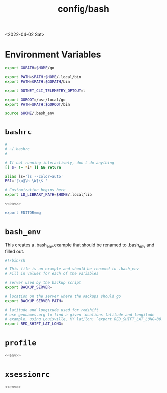 #+html_link_up: ../
#+html_link_home: ../
#+title: config/bash
<2022-04-02 Sat>
* Environment Variables
#+name: env
#+begin_src sh
export GOPATH=$HOME/go

export PATH=$PATH:$HOME/.local/bin
export PATH=$PATH:$GOPATH/bin

export DOTNET_CLI_TELEMETRY_OPTOUT=1

export GOROOT=/usr/local/go
export PATH=$PATH:$GOROOT/bin

source $HOME/.bash_env
#+end_src

* =bashrc=
#+name: .bashrc
#+begin_src sh :tangle ~/.bashrc :noweb yes
#
# ~/.bashrc
#

# If not running interactively, don't do anything
[[ $- != *i* ]] && return

alias ls='ls --color=auto'
PS1='[\u@\h \W]\$ '

# Customization begins here
export LD_LIBRARY_PATH=$HOME/.local/lib

<<env>>

export EDITOR=mg
#+end_src

* =bash_env=
This creates a .bash_env.example that should be renamed to .bash_env and filled out.
#+name: .bash_env
#+begin_src sh :tangle ~/.bash_env.example
#!/bin/sh

# This file is an example and should be renamed to .bash_env
# Fill in values for each of the variables

# server used by the backup script
export BACKUP_SERVER=

# location on the server where the backups should go
export BACKUP_SERVER_PATH=

# latitude and longitude used for redshift
# use geonames.org to find a given locations latitude and longitude
# example, using Louisville, KY lat/lon: `export RED_SHIFT_LAT_LONG=38.25424:-85.75941`
export RED_SHIFT_LAT_LONG=
#+end_src

* =profile=
#+name: .profile
#+begin_src sh :tangle ~/.profile :noweb yes
<<env>>
#+end_src
* =xsessionrc=
#+name: .xsessionrc
#+begin_src sh :tangle ~/.xsessionrc :noweb yes
<<env>>
#+end_src

